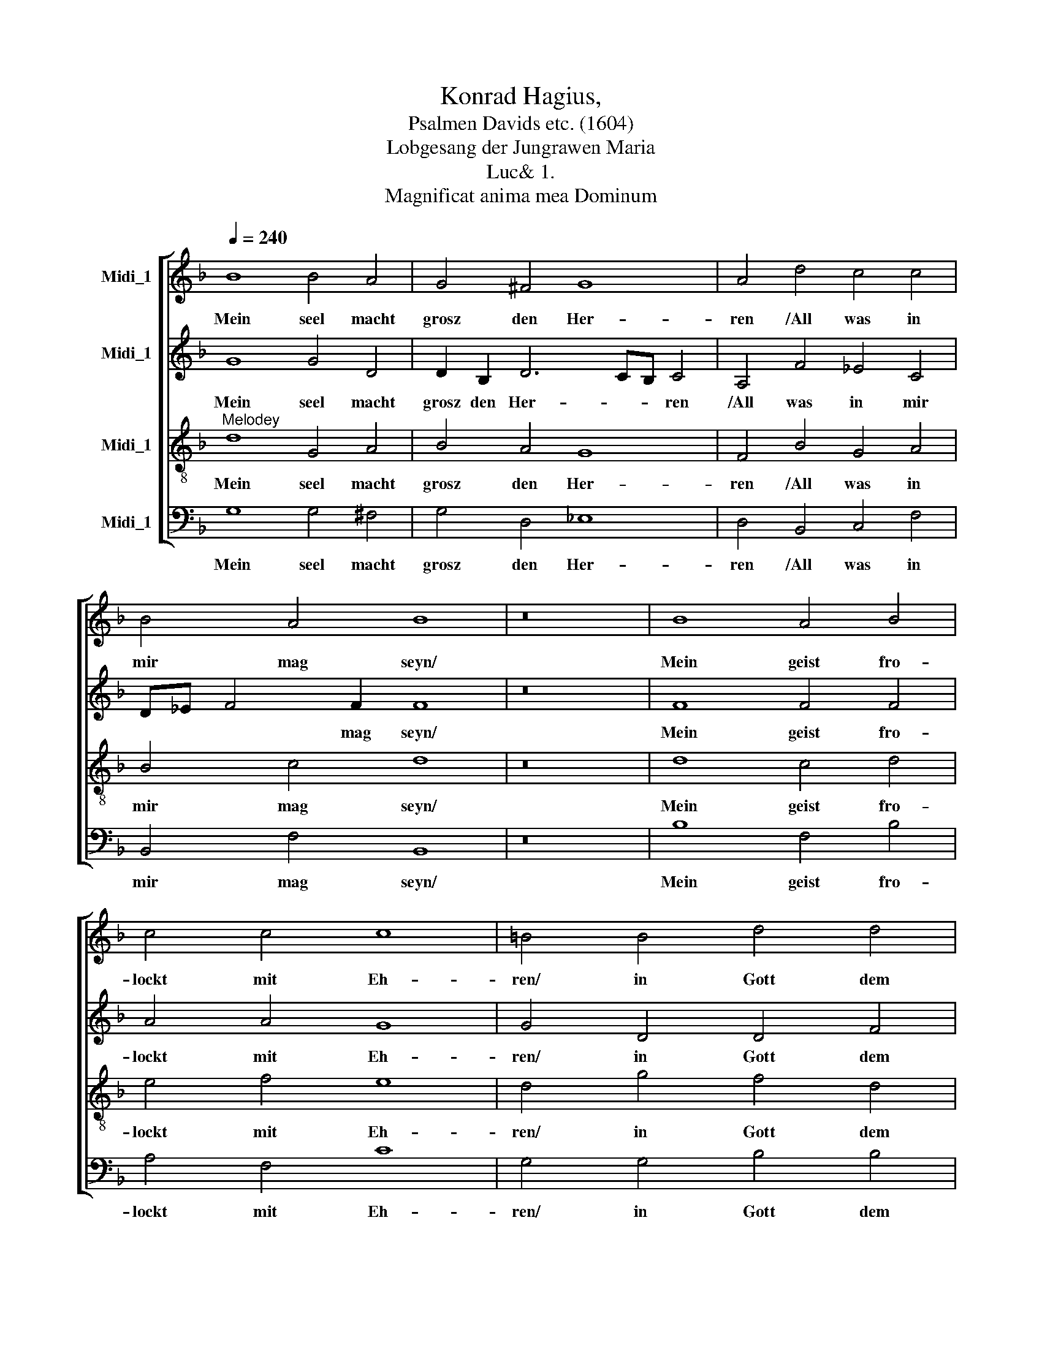 X:1
T:Konrad Hagius, 
T:Psalmen Davids etc. (1604)
T:Lobgesang der Jungrawen Maria
T:Luc& 1.
T:Magnificat anima mea Dominum
%%score [ 1 2 3 4 ]
L:1/8
Q:1/4=240
M:none
K:F
V:1 treble nm="Midi_1"
V:2 treble nm="Midi_1"
V:3 treble-8 nm="Midi_1"
V:4 bass nm="Midi_1"
V:1
 B8 B4 A4 | G4 ^F4 G8 | A4 d4 c4 c4 | B4 A4 B8 | z16 | B8 A4 B4 | c4 c4 c8 | =B4 B4 d4 d4 | %8
w: Mein seel macht|grosz den Her-|ren /All was in|mir mag seyn/||Mein geist fro-|lockt mit Eh-|ren/ in Gott dem|
 d4 ^c4 d8 | z16 | =B8 c4 _B4 | A4 G8 F4 | G4 G4 G4 F4 | F4 E4 F8 | z16 | d8 d4 c4 | %16
w: Hei- land mein.||Der sein aug|hat thun wen-|den/ Auff sein magd|die- ser zeit/||Hat an- gsehn|
 B2 G2 B6 AG A4 | B4 B4 A4 G4 | A2 G2 G8 ^F4 | G16 |] %20
w: mich el- len- * * *|den/ und mei- ne|ni- * * drig-|keit.|
V:2
 G8 G4 D4 | D2 B,2 D6 CB, C4 | A,4 F4 _E4 C4 | D_E F4 F2 F8 | z16 | F8 F4 F4 | A4 A4 G8 | %7
w: Mein seel macht|grosz den Her- * * ren|/All was in mir|* * * mag seyn/||Mein geist fro-|lockt mit Eh-|
 G4 D4 D4 F4 | A4 A4 ^F8 | z16 | G8 A4 F4 | F4 D4 D8 | D4 _E4 E4 C4 | C4 C4 C8 | z16 | F8 F4 F4 | %16
w: ren/ in Gott dem|Hei- land mein.||Der sein aug|hat thun wen-|den/ Auff sein magd|die- ser zeit/||Hat an- gsehn|
 G4 G4 F8 | D4 F4 F4 D4 | _E8 D8 | D16 |] %20
w: mich el- len-|den/ und mei- ne|ni- drig-|keit.|
V:3
"^Melodey" d8 G4 A4 | B4 A4 G8 | F4 B4 G4 A4 | B4 c4 d8 | z16 | d8 c4 d4 | e4 f4 e8 | d4 g4 f4 d4 | %8
w: Mein seel macht|grosz den Her-|ren /All was in|mir mag seyn/||Mein geist fro-|lockt mit Eh-|ren/ in Gott dem|
 f4 e4 d8 | z16 | d8 f4 d4 | c4 B4 A8 | G4 c4 B4 A4 | G4 G4 F8 | z16 | B8 B4 c4 | d4 _e4 c8 | %17
w: Hei- land mein.||Der sein aug|hat thun wen-|den/ Auff sein magd|die- ser zeit/||Hat an- gsehn|mich el- len-|
 B4 d4 c4 B4 | c8 A8 | G16 |] %20
w: den/ und mei- ne|ni- drig-|keit.|
V:4
 G,8 G,4 ^F,4 | G,4 D,4 _E,8 | D,4 B,,4 C,4 F,4 | B,,4 F,4 B,,8 | z16 | B,8 F,4 B,4 | A,4 F,4 C8 | %7
w: Mein seel macht|grosz den Her-|ren /All was in|mir mag seyn/||Mein geist fro-|lockt mit Eh-|
 G,4 G,4 B,4 B,4 | A,4 A,4 D,8 | z16 | G,8 F,4 B,4 | F,4 G,4 D,8 | G,4 C,4 _E,4 F,4 | C,4 C,4 F,8 | %14
w: ren/ in Gott dem|Hei- land mein.||Der sein aug|hat thun wen-|den/ Auff sein magd|die- ser zeit/|
 z16 | B,,8 B,4 A,4 | G,4 _E,4 F,8 | B,,4 B,,4 F,4 G,4 | C,8 D,8 | %19
w: |Hat an- gsehn|mich el- len-|den/ und mei- ne|ni- drig-|
"^Sih alle geschlecht auff Erden/""^Von nun an immer fort/""^Mich selig rühmen werden""^Durchaus an allem ort:""^Denn er hat mir bewiesen""^Grosz wunder dieser frist/""^Der mechtig wirt gepriesen/""^Des nam auch heilig ist:""^Die gütigkeit des Herren""^Weit hin strecken thut/""^Sie wirt unendlich wehren/""^Auff kindes kinder gut""^Wirt bleiben ohn auffhören""^Bei menschen für und für/""^Die ihn auffrichtig ehren""^Und fürchten nach gebür.""^Ehr hat gewalt thun uben""^Mit seinem arm fürwar/""^Hoffertig stolsze buben""^Hat er zustreivet gar.""^Er sesz vom stul hernider""^Die starcken hochgenant/""^Erhöhet auch hernider""^Dienidrig sind im Land" G,,16 |] %20
w: keit.|

